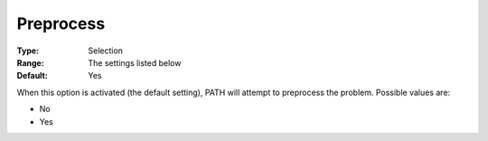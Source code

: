 .. _PATH_General_-_Preprocess:


Preprocess
==========



:Type:	Selection	
:Range:	The settings listed below	
:Default:	Yes	



When this option is activated (the default setting), PATH will attempt to preprocess the problem. Possible values are:



*	No
*	Yes






